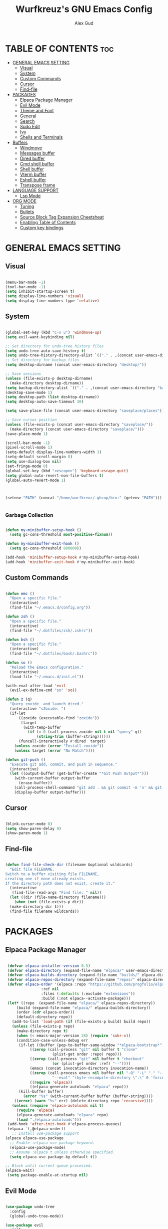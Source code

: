 #+TITLE: Wurfkreuz's GNU Emacs Config
#+AUTHOR: Alex Gud
#+DESCRIPTION: Empty.
#+STARTUP: showeverything ; Wont apply folding
#+OPTIONS: toc:3 ; Table of contents include 3 header levels down

* TABLE OF CONTENTS :toc:
- [[#general-emacs-setting][GENERAL EMACS SETTING]]
  - [[#visual][Visual]]
  - [[#system][System]]
  - [[#custom-commands][Custom Commands]]
  - [[#cursor][Cursor]]
  - [[#find-file][Find-file]]
- [[#packages][PACKAGES]]
  - [[#elpaca-package-manager][Elpaca Package Manager]]
  - [[#evil-mode][Evil Mode]]
  - [[#theme-and-font][Theme and Font]]
  - [[#general][General]]
  - [[#search][Search]]
  - [[#sudo-edit][Sudo Edit]]
  - [[#ivy][Ivy]]
  - [[#shells-and-terminals][Shells and Terminals]]
- [[#buffers][Buffers]]
  - [[#windmove][Windmove]]
  - [[#messages-buffer][Messages buffer]]
  - [[#dired-buffer][Dired buffer]]
  - [[#cmd-shell-buffer][Cmd shell buffer]]
  - [[#shell-buffer][Shell buffer]]
  - [[#vterm-buffer][Vterm buffer]]
  - [[#eshell-buffer][Eshell buffer]]
  - [[#transpose-frame][Transpose frame]]
- [[#language-support][LANGUAGE SUPPORT]]
  - [[#lsp-mode][Lsp Mode]]
- [[#org-mode][ORG MODE]]
  - [[#tuning][Tuning]]
  - [[#bullets][Bullets]]
  - [[#source-block-tag-expansion-cheetsheat][Source Block Tag Expansion Cheetsheat]]
  - [[#enabling-table-of-contents][Enabling Table of Contents]]
  - [[#custom-key-bindings][Custom key bindings]]

* GENERAL EMACS SETTING
** Visual

#+begin_src emacs-lisp

  (menu-bar-mode -1)
  (tool-bar-mode -1)
  (setq inhibit-startup-screen t)
  (setq display-line-numbers 'visual)
  (setq display-line-numbers-type 'relative)

#+end_src

** System

#+begin_src emacs-lisp

  (global-set-key (kbd "C-x u") 'windmove-up)
  (setq evil-want-keybinding nil)

  ;; Set directory for undo-tree history files
  (setq undo-tree-auto-save-history t)
  (setq undo-tree-history-directory-alist `(("." . ,(concat user-emacs-directory "undo-tree-history"))))
  ;; Set directory for backup files
  (setq desktop-dirname (concat user-emacs-directory "desktop/"))

  ;; Save sessions
  (unless (file-exists-p desktop-dirname)
    (make-directory desktop-dirname))
  (setq backup-directory-alist `(("." . ,(concat user-emacs-directory "backups"))))
  (desktop-save-mode 1)
  (setq desktop-path (list desktop-dirname))
  (setq desktop-auto-save-timeout 30)

  (setq save-place-file (concat user-emacs-directory "saveplace/places"))

  ;; Save cursos position
  (unless (file-exists-p (concat user-emacs-directory "saveplace/"))
    (make-directory (concat user-emacs-directory "saveplace/")))
  (save-place-mode 1)

  (scroll-bar-mode -1)
  (pixel-scroll-mode 1)
  (setq-default display-line-numbers-width 3)
  (setq-default scroll-margin 8)
  (setq use-dialog-box nil)
  (set-fringe-mode 0)
  (global-set-key (kbd "<escape>") 'keyboard-escape-quit)
  (setq global-auto-revert-non-file-buffers t)
  (global-auto-revert-mode 1)



  (setenv "PATH" (concat "/home/wurfkreuz/.ghcup/bin:" (getenv "PATH")))


#+end_src

*** Garbage Collection

#+begin_src emacs-lisp

  (defun my-minibuffer-setup-hook ()
    (setq gc-cons-threshold most-positive-fixnum))

  (defun my-minibuffer-exit-hook ()
    (setq gc-cons-threshold 800000))

  (add-hook 'minibuffer-setup-hook #'my-minibuffer-setup-hook)
  (add-hook 'minibuffer-exit-hook #'my-minibuffer-exit-hook)

#+end_src

** Custom Commands

#+begin_src emacs-lisp

  (defun emc ()
    "Open a specific file."
    (interactive)
    (find-file "~/.emacs.d/config.org"))

  (defun zsh ()
    "Open a specific file."
    (interactive)
    (find-file "~/.dotfiles/zsh/.zshrc"))

  (defun bsh ()
    "Open a specific file."
    (interactive)
    (find-file "~/.dotfiles/bash/.bashrc"))

  (defun so ()
    "Reload the Emacs configuration."
    (interactive)
    (load-file "~/.emacs.d/init.el"))

  (with-eval-after-load 'evil
    (evil-ex-define-cmd "so" 'so))

  (defun z (q)
    "Query zoxide  and launch dired."
    (interactive "sZoxide: ")
    (if-let
        ((zoxide (executable-find "zoxide"))
         (target
          (with-temp-buffer
            (if (= 0 (call-process zoxide nil t nil "query" q))
                (string-trim (buffer-string))))))
        (funcall-interactively #'dired  target)
      (unless zoxide (error "Install zoxide"))
      (unless target (error "No Match"))))
  
  (defun git-push ()
    "Execute git add, commit, and push in sequence."
    (interactive)
    (let ((output-buffer (get-buffer-create "*Git Push Output*")))
      (with-current-buffer output-buffer
        (erase-buffer))
      (call-process-shell-command "git add . && git commit -m 'n' && git push" nil output-buffer)
      (display-buffer output-buffer)))

#+end_src

** Cursor

#+begin_src emacs-lisp

  (blink-cursor-mode 0)
  (setq show-paren-delay 0)
  (show-paren-mode 1)

#+end_src

** Find-file

#+begin_src emacs-lisp

  (defun find-file-check-dir (filename &optional wildcards)
    "Edit file FILENAME.
  Switch to a buffer visiting file FILENAME,
  creating one if none already exists.
  If the directory path does not exist, create it."
    (interactive
     (find-file-read-args "Find file: " nil))
    (let ((dir (file-name-directory filename)))
      (when (not (file-exists-p dir))
	(make-directory dir t)))
    (find-file filename wildcards))

#+end_src

* PACKAGES
** Elpaca Package Manager

#+begin_src emacs-lisp

   (defvar elpaca-installer-version 0.5)
   (defvar elpaca-directory (expand-file-name "elpaca/" user-emacs-directory))
   (defvar elpaca-builds-directory (expand-file-name "builds/" elpaca-directory))
   (defvar elpaca-repos-directory (expand-file-name "repos/" elpaca-directory))
   (defvar elpaca-order '(elpaca :repo "https://github.com/progfolio/elpaca.git"
				  :ref nil
				  :files (:defaults (:exclude "extensions"))
				  :build (:not elpaca--activate-package)))
   (let* ((repo  (expand-file-name "elpaca/" elpaca-repos-directory))
	   (build (expand-file-name "elpaca/" elpaca-builds-directory))
	   (order (cdr elpaca-order))
	   (default-directory repo))
     (add-to-list 'load-path (if (file-exists-p build) build repo))
     (unless (file-exists-p repo)
       (make-directory repo t)
       (when (< emacs-major-version 28) (require 'subr-x))
       (condition-case-unless-debug err
	    (if-let ((buffer (pop-to-buffer-same-window "*elpaca-bootstrap*"))
		     ((zerop (call-process "git" nil buffer t "clone"
					   (plist-get order :repo) repo)))
		     ((zerop (call-process "git" nil buffer t "checkout"
					   (or (plist-get order :ref) "--"))))
		     (emacs (concat invocation-directory invocation-name))
		     ((zerop (call-process emacs nil buffer nil "-Q" "-L" "." "--batch"
					   "--eval" "(byte-recompile-directory \".\" 0 'force)")))
		     ((require 'elpaca))
		     ((elpaca-generate-autoloads "elpaca" repo)))
		(kill-buffer buffer)
	      (error "%s" (with-current-buffer buffer (buffer-string))))
	  ((error) (warn "%s" err) (delete-directory repo 'recursive))))
     (unless (require 'elpaca-autoloads nil t)
       (require 'elpaca)
       (elpaca-generate-autoloads "elpaca" repo)
       (load "./elpaca-autoloads")))
   (add-hook 'after-init-hook #'elpaca-process-queues)
   (elpaca `(,@elpaca-order))
     ;; Install use-package support
  (elpaca elpaca-use-package
    ;; Enable :elpaca use-package keyword.
    (elpaca-use-package-mode)
    ;; Assume :elpaca t unless otherwise specified.
    (setq elpaca-use-package-by-default t))

  ;; Block until current queue processed.
  (elpaca-wait)
   (setq package-enable-at-startup nil)

#+end_src

** Evil Mode

#+begin_src emacs-lisp

  (use-package undo-tree
    :config
    (global-undo-tree-mode))

  (use-package evil
    :init
    (setq evil-want-C-u-scroll t
	  evil-want-C-i-jump nil
	  evil-want-integration t)
    :config
    (evil-mode 1)
    (setq evil-shift-width 2)
    (add-hook 'evil-mode-hook 'undo-tree-mode))

  (setq evil-undo-system 'undo-tree)

  (use-package evil-commentary
    :config
    (evil-commentary-mode))

  (use-package evil-collection
    :after evil
    :init ;;    (setq evil-want-keybinding nil)
    :config
    (setq evil-collection-mode-list '(dashboard eshell dired ibuffer vterm))
    (evil-collection-init))

  (use-package evil-org
    :after org
    :config 
    (require 'evil-org-agenda)
    (evil-org-agenda-set-keys)
    (add-hook 'org-mode-hook 'evil-org-mode)
    (add-hook 'evil-org-mode-hook
	      (lambda ()
		(evil-org-set-key-theme)))
    :ensure nil)


  (add-hook 'text-mode-hook 'display-line-numbers-mode)
  (add-hook 'prog-mode-hook 'display-line-numbers-mode)

  ;; (global-set-key (kbd "C-x f") 'find-file)

#+end_src

*** Custom keybindings

#+begin_src emacs-lisp

  (with-eval-after-load 'evil
    (define-key evil-insert-state-map (kbd "C-S-v") 'yank)
    (define-key evil-visual-state-map (kbd "{") 'evil-backward-paragraph)
    (define-key evil-visual-state-map (kbd "}") 'evil-forward-paragraph)
    (define-key evil-insert-state-map (kbd "M-f") 'evil-forward-word-begin)
    (define-key evil-insert-state-map (kbd "M-b") 'evil-backward-word-begin))

#+end_src

** Theme and Font

#+begin_src emacs-lisp

  (use-package gruvbox-theme
    :config
    (load-theme 'gruvbox t))

  (when (member "Noto Sans Mono" (font-family-list))
    (set-face-attribute 'default nil :font "Noto Sans Mono-12:weight=medium")
    )

#+end_src

*** Icons

#+begin_src emacs-lisp

   (use-package all-the-icons
     :ensure t
     :if (display-graphic-p))

   (use-package all-the-icons-dired
     :hook (dired-mode . (lambda () (all-the-icons-dired-mode t))))

#+end_src

** General
 
#+begin_src emacs-lisp

  (use-package general
    :config
    (general-evil-setup)

    ;; "C-M-j" 'counsel-switch-buffer

    ;; set up 'SPC' as the global leader key
    (general-create-definer w/leader-keys
      :states '(normal insert visual emacs)
      :keymaps 'override
      :prefix "SPC" ;; set leader
      :global-prefix "M-SPC") ;; access leader in insert mode

    (w/leader-keys
      "fr" '(counsel-recentf :wk "Find recent files")
      "ff" '(counsel-find-file-check-dir :wk "Find file modified")
      "fe" '(OpenDiredBufferInCurrentWindow :wk "Open a full screen dired buffer in a current window"))

    (w/leader-keys
      "mm" '(open-messages-buffer-in-split :wk "Open the *Messages buffer"))

    (w/leader-keys
      "pp" '(git-push :wk "Activate an elisp copy of the git push alias"))

    (w/leader-keys
      "zz" '(z :wk "Call zoxide prompt"))

    (w/leader-keys
      "dd" '(OpenDiredBufferInSplit :wk "Open Dired buffer in split"))

    (w/leader-keys
      "ee" '(SpawnEshellSplitBelow :wk "Create a new lessend eshell window under a current one")
      "es" '(eshell :wk "Eshell"))

    (w/leader-keys
      "e" '(:ignore t :wk "Evaluate/Eshell")    
      "eb" '(eval-buffer :wk "Evaluate elisp in buffer")
      "ed" '(eval-defun :wk "Evaluate defun containing or after point")
      "ex" '(eval-expression :wk "Evaluate and elisp expression")
      "el" '(eval-last-sexp :wk "Evaluate elisp expression before point")
      "er" '(eval-region :wk "Evaluate elisp in region")
      "es" '(counsel-esh-history :wk "Eshell history"))

    (w/leader-keys
      "bt" '(transpose-frame :wk "Transpose windows"))

    ;; (w/leader-keys
    ;;   "h" '(:ignore t :wk "Help")
    ;;   "hf" '(describe-function :wk "Describe function")
    ;;   "hv" '(describe-variable :wk "Describe variable"))

    (w/leader-keys
      "t" '(:ignore t :wk "Toggle")
      "tl" '(display-line-numbers-mode :wk "Toggle line numbers")
      ;; "tt" '(visual-line-mode :wk "Toggle truncated lines")
      "tc" '(RunCmdShellCommand :wk "Run CMD command")
      "ts" '(SpawnShellSplitBelow :wk "Spawn shell below")
      ;; "tv" '(vterm-toggle :wk "Toggle vterm"))
      "tv" '(OpenVtermBelow :wk "Toggle vterm"))

    (w/leader-keys
      "w" '(:ignore t :wk "Windows")
      ;; Window splits
      "ww" '(evil-window-delete :wk "Close window")
      ;;Move windows
      "h" '(buf-move-left :wk "Buffer move left")
      "j" '(buf-move-down :wk "Buffer move down")
      "k" '(buf-move-up :wk "Buffer move up")
      "l" '(buf-move-right :wk "Buffer move right"))
      )

#+end_src

** Search

#+begin_src emacs-lisp

   (use-package rg
    :ensure t
    :config
    (rg-enable-default-bindings))
   
#+end_src

** Sudo Edit

#+begin_src emacs-lisp

  (use-package sudo-edit
    :config
      (w/leader-keys
	"fd" '(sudo-edit-find-file :wk "Sudo find file")
	"fD" '(sudo-edit :wk "Sudo edit file")))

#+end_src

** Ivy

#+begin_src emacs-lisp

  (use-package counsel
    :after ivy
    :config 
    (counsel-mode))

  (use-package ivy
    :bind
    ;; ivy-resume resumes the last Ivy-based completion.
    (("C-c C-r" . ivy-resume)
     ("C-x B" . ivy-switch-buffer-other-window))
    :custom
    (setq ivy-use-virtual-buffers t)
    (setq ivy-count-format "(%d/%d) ")
    (setq enable-recursive-minibuffers t)
    :config
    (ivy-mode))

  (use-package all-the-icons-ivy-rich
    :ensure t
    :init
    (all-the-icons-ivy-rich-mode 1))

  (use-package ivy-rich
    :after ivy
    :ensure t
    :init (ivy-rich-mode 1) ;; this gets us descriptions in M-x.
    :custom
    (ivy-virtual-abbreviate 'full
			    ivy-rich-switch-buffer-align-virtual-buffer t
			    ivy-rich-path-style 'abbrev)
    :config
    (ivy-set-display-transformer 'ivy-switch-buffer
				 'ivy-rich-switch-buffer-transformer))
  
  (defun counsel-find-file-check-dir ()
    "Like `counsel-find-file', but use `find-file-check-dir' instead of `find-file'."
    (interactive)
    (ivy-read "Find file: " #'read-file-name-internal
	      :matcher #'counsel--find-file-matcher
	      :action #'find-file-check-dir
	      :preselect (or (buffer-file-name)
			    (expand-file-name default-directory))
	      :require-match 'confirm-after-completion
	      :history 'file-name-history
	      :keymap counsel-find-file-map
	      :caller 'counsel-find-file))

  (global-set-key (kbd "C-x f") 'counsel-find-file-check-dir)

#+end_src

** Shells and Terminals
*** Eshell

#+begin_src emacs-lisp

  (use-package eshell-syntax-highlighting
    :after esh-mode
    :config
    (eshell-syntax-highlighting-global-mode +1))

  ;; eshell-syntax-highlighting -- adds fish/zsh-like syntax highlighting.
  ;; eshell-rc-script -- your profile for eshell; like a bashrc for eshell.
  ;; eshell-aliases-file -- sets an aliases file for the eshell.
  
  (setq eshell-rc-script (concat user-emacs-directory "eshell/eshelrc")
	eshell-aliases-file (concat user-emacs-directory "eshell/aliases")
	eshell-history-size 5000
	eshell-buffer-maximum-lines 5000
	eshell-hist-ignoredups t
	eshell-scroll-to-bottom-on-input t
	eshell-destroy-buffer-when-process-dies t
	eshell-visual-commands'("bash" "fish" "htop" "ssh" "top" "zsh"))

#+end_src

*** Vterm

#+begin_src emacs-lisp

  (use-package vterm
    :ensure t
    :config
    ;; (add-hook 'vterm-mode-hook #'evil-insert-state)
    ;; (add-hook 'vterm-mode-hook (lambda () (setq evil-default-state 'emacs)))
    (setq vterm-shell "/bin/bash")
    :bind (:map vterm-mode-map
                ("M-e" . (lambda ()
                           (interactive)
                           (if (bound-and-true-p evil-local-mode)
                               (evil-local-mode -1)
                             (evil-local-mode 1))))))

#+end_src

* Buffers
** Windmove

#+begin_src emacs-lisp

  (require 'windmove)

  ;;;###autoload
  (defun buf-move-up ()
  "Swap the current buffer and the buffer above the split.
  If there is no split, ie now window above the current one, an
  error is signaled."
    ;;  "Switches between the current buffer, and the buffer above the
    ;;  split, if possible."
    (interactive)
    (let* ((other-win (windmove-find-other-window 'up))
	   (buf-this-buf (window-buffer (selected-window))))
      (if (null other-win)
	  (error "No window above this one")
	;; swap top with this one
	(set-window-buffer (selected-window) (window-buffer other-win))
	;; move this one to top
	(set-window-buffer other-win buf-this-buf)
	(select-window other-win))))

  ;;;###autoload
  (defun buf-move-down ()
  "Swap the current buffer and the buffer under the split.
  If there is no split, ie now window under the current one, an
  error is signaled."
    (interactive)
    (let* ((other-win (windmove-find-other-window 'down))
	   (buf-this-buf (window-buffer (selected-window))))
      (if (or (null other-win) 
	      (string-match "^ \\*Minibuf" (buffer-name (window-buffer other-win))))
	  (error "No window under this one")
	;; swap top with this one
	(set-window-buffer (selected-window) (window-buffer other-win))
	;; move this one to top
	(set-window-buffer other-win buf-this-buf)
	(select-window other-win))))

  ;;;###autoload
  (defun buf-move-left ()
  "Swap the current buffer and the buffer on the left of the split.
  If there is no split, ie now window on the left of the current
  one, an error is signaled."
    (interactive)
    (let* ((other-win (windmove-find-other-window 'left))
	   (buf-this-buf (window-buffer (selected-window))))
      (if (null other-win)
	  (error "No left split")
	;; swap top with this one
	(set-window-buffer (selected-window) (window-buffer other-win))
	;; move this one to top
	(set-window-buffer other-win buf-this-buf)
	(select-window other-win))))

  ;;;###autoload
  (defun buf-move-right ()
  "Swap the current buffer and the buffer on the right of the split.
  If there is no split, ie now window on the right of the current
  one, an error is signaled."
    (interactive)
    (let* ((other-win (windmove-find-other-window 'right))
	   (buf-this-buf (window-buffer (selected-window))))
      (if (null other-win)
	  (error "No right split")
	;; swap top with this one
	(set-window-buffer (selected-window) (window-buffer other-win))
	;; move this one to top
	(set-window-buffer other-win buf-this-buf)
	(select-window other-win))))

#+end_src

** Messages buffer

#+begin_src emacs-lisp

  (defun open-messages-buffer-in-split ()
    (interactive)
    (split-window-horizontally)
    (other-window 1)
    (switch-to-buffer "*Messages*"))

#+end_src

** Dired buffer

#+begin_src emacs-lisp

  (defun OpenDiredBufferInSplit ()
    "Open a Dired buffer in a vertical split on the right, showing the directory of the current buffer."
    (interactive)
    (let ((current-dir (file-name-directory (or (buffer-file-name) default-directory))))
      (split-window-right)
      (windmove-right)
      (dired current-dir)))

  (defun OpenDiredBufferInCurrentWindow ()
    "Open a Dired buffer in the current window, showing the directory of the current buffer."
    (interactive)
    (let ((current-dir (file-name-directory (or (buffer-file-name) default-directory))))
      (dired current-dir)))

#+end_src

** Cmd shell buffer

#+begin_src emacs-lisp

  (defun RunCmdShellCommand ()
    "Prompt for and run a CMD shell command."
    (interactive)
    (let ((cmd (read-shell-command "Run CMD command: ")))
      (shell-command cmd)))

#+end_src

** Shell buffer

#+begin_src emacs-lisp

  (defun my-shell-mode-hook ()
    (setq-local scroll-margin 0))

  (add-hook 'shell-mode-hook 'my-shell-mode-hook)
  
  (setq explicit-shell-file-name "/usr/bin/bash")  ; your shell path here
  (setq explicit-bash-args '("--login" "-i"))

  (add-hook 'shell-mode-hook 'ShellModeSetup)

  (defun SpawnShellSplitBelow ()
    "Open a shell in a small split below."
    (interactive)
    (split-window-below -10)
    (other-window 1)
    (shell))

#+end_src

** Vterm buffer

#+begin_src emacs-lisp

  (defun OpenVtermBelow ()
    "Open a `vterm' buffer in a new window below the current one."
    (interactive)
    (let ((buf (generate-new-buffer "*vterm*"))
          (cur-window (selected-window)))
      (save-excursion
        (select-window cur-window)
        (split-window-below)
        (windmove-down)
        (switch-to-buffer buf)
        (vterm)
        (shrink-window 10)
        (if (bound-and-true-p evil-local-mode)
            (evil-local-mode -1)
          (evil-local-mode 1)))))

#+end_src

** Eshell buffer

#+begin_src emacs-lisp

  (defun SpawnEshellSplitBelow ()
    "Open a shell in a small split below."
    (interactive)
    (split-window-below -10)
    (other-window 1)
    (eshell))
  
#+end_src

** Transpose frame

#+begin_src emacs-lisp

  (use-package transpose-frame)
  
#+end_src

* LANGUAGE SUPPORT

#+begin_src emacs-lisp

  (use-package haskell-mode)
  (use-package go-mode)
  (use-package markdown-mode
    :ensure t
    :mode ("README\\.md\\'" . gfm-mode)
    :init (setq markdown-command "multimarkdown")
    :bind (:map markdown-mode-map
	  ("C-c C-e" . markdown-do)))

  ;; (use-package yasnippet
  ;; :config
  ;; (yas-global-mode 1))

  ;; (use-package lsp-bridge
  ;; :elpaca '(lsp-bridge :type git :host github :repo "manateelazycat/lsp-bridge"
  ;; 	  :files (:defaults "*.el" "*.py" "acm" "core" "langserver" "multiserver" "resources")
  ;; 	  :build (:not compile))
  ;; :init
  ;; (global-lsp-bridge-mode))

#+end_src

** Lsp Mode

#+begin_src emacs-lisp

    (use-package lsp-mode
        :ensure t
        :commands lsp
        :config 
        (add-hook 'haskell-mode-hook #'lsp))
        (setq lsp-idle-delay 0.1)
        (setq lsp-enable-symbol-highlighting nil)

    (use-package lsp-ui
        :ensure t
        :commands lsp-ui-mode)

    (use-package lsp-haskell
        :ensure t
        :init
        (setq lsp-haskell-server-path "haskell-language-server-wrapper")
        :after lsp
        :config
        (setq lsp-haskell-check-parents 'AlwaysCheck)
  )

    (use-package corfu
        :ensure t
        :bind (("C-." . corfu-next)
               ("C-," . corfu-prev)))

#+end_src

* ORG MODE
** Tuning

#+begin_src emacs-lisp

  ;; (electric-indent-mode -1)
  (require 'org-tempo)

  (add-to-list 'org-structure-template-alist '("se" . "src emacs-lisp"))

#+end_src

** Bullets

#+begin_src emacs-lisp

  (add-hook 'org-mode-hook 'org-indent-mode)
  (use-package org-bullets)
  (add-hook 'org-mode-hook (lambda () (org-bullets-mode 1)))

#+end_src

** Source Block Tag Expansion Cheetsheat

   | Name | Description |
   |------+-------------|
   | se   | lisp        |
   |------+-------------|
   |      |             |

   
** Enabling Table of Contents
 
#+begin_src emacs-lisp

   (use-package toc-org
       :commands toc-org-enable
       :init (add-hook 'org-mode-hook 'toc-org-enable))

#+end_src

** Custom key bindings

#+begin_src emacs-lisp

  (defun org-insert-row-with-floor ()
    "Insert a new row with a 'floor' above in an Org mode table."
    (interactive)
    (org-table-next-field)
    (beginning-of-line)
    (insert "|-")
    (org-table-align)
    (org-return))


  (define-key org-mode-map (kbd "C-c f") 'org-insert-row-with-floor)

#+end_src
